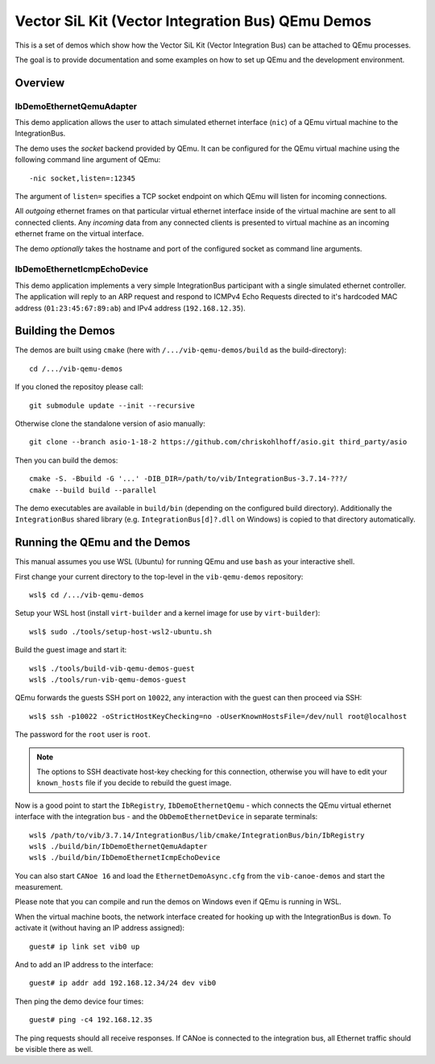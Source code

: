 ==================================================
Vector SiL Kit (Vector Integration Bus) QEmu Demos
==================================================

This is a set of demos which show how the Vector SiL Kit (Vector Integration Bus) can be attached to QEmu processes.

The goal is to provide documentation and some examples on how to set up QEmu and the development environment.

Overview
========

IbDemoEthernetQemuAdapter
-------------------------

This demo application allows the user to attach simulated ethernet interface (``nic``) of a QEmu virtual machine to the
IntegrationBus.

The demo uses the *socket* backend provided by QEmu.
It can be configured for the QEmu virtual machine using the following command line argument of QEmu:

::

    -nic socket,listen=:12345

The argument of ``listen=`` specifies a TCP socket endpoint on which QEmu will listen for incoming connections.

All *outgoing* ethernet frames on that particular virtual ethernet interface inside of the virtual machine are sent to
all connected clients.
Any *incoming* data from any connected clients is presented to virtual machine as an incoming ethernet frame on the
virtual interface.

The demo *optionally* takes the hostname and port of the configured socket as command line arguments.

IbDemoEthernetIcmpEchoDevice
----------------------------

This demo application implements a very simple IntegrationBus participant with a single simulated ethernet controller.
The application will reply to an ARP request and respond to ICMPv4 Echo Requests directed to it's hardcoded MAC address
(``01:23:45:67:89:ab``) and IPv4 address (``192.168.12.35``).

Building the Demos
==================

The demos are built using ``cmake`` (here with ``/.../vib-qemu-demos/build`` as the build-directory)::

    cd /.../vib-qemu-demos

If you cloned the repositoy please call::

    git submodule update --init --recursive

Otherwise clone the standalone version of asio manually::

    git clone --branch asio-1-18-2 https://github.com/chriskohlhoff/asio.git third_party/asio

Then you can build the demos::

    cmake -S. -Bbuild -G '...' -DIB_DIR=/path/to/vib/IntegrationBus-3.7.14-???/
    cmake --build build --parallel

The demo executables are available in ``build/bin`` (depending on the configured build directory).
Additionally the ``IntegrationBus`` shared library (e.g. ``IntegrationBus[d]?.dll`` on Windows) is copied to that
directory automatically.

Running the QEmu and the Demos
==============================

This manual assumes you use WSL (Ubuntu) for running QEmu and use ``bash`` as your interactive shell.

First change your current directory to the top-level in the ``vib-qemu-demos`` repository::

    wsl$ cd /.../vib-qemu-demos

Setup your WSL host (install ``virt-builder`` and a kernel image for use by ``virt-builder``)::

    wsl$ sudo ./tools/setup-host-wsl2-ubuntu.sh

Build the guest image and start it::

    wsl$ ./tools/build-vib-qemu-demos-guest
    wsl$ ./tools/run-vib-qemu-demos-guest

QEmu forwards the guests SSH port on ``10022``, any interaction with the guest can then proceed via SSH::

    wsl$ ssh -p10022 -oStrictHostKeyChecking=no -oUserKnownHostsFile=/dev/null root@localhost

The password for the ``root`` user is ``root``.

.. note:: The options to SSH deactivate host-key checking for this connection, otherwise you will have to edit your
  ``known_hosts`` file if you decide to rebuild the guest image.

Now is a good point to start the ``IbRegistry``, ``IbDemoEthernetQemu`` - which connects the QEmu virtual ethernet
interface with the integration bus - and the ``ObDemoEthernetDevice`` in separate terminals::

    wsl$ /path/to/vib/3.7.14/IntegrationBus/lib/cmake/IntegrationBus/bin/IbRegistry
    wsl$ ./build/bin/IbDemoEthernetQemuAdapter
    wsl$ ./build/bin/IbDemoEthernetIcmpEchoDevice

You can also start ``CANoe 16`` and load the ``EthernetDemoAsync.cfg`` from the ``vib-canoe-demos`` and start the
measurement.

Please note that you can compile and run the demos on Windows even if QEmu is running in WSL.

When the virtual machine boots, the network interface created for hooking up with the IntegrationBus is ``down``.
To activate it (without having an IP address assigned)::

    guest# ip link set vib0 up

And to add an IP address to the interface::

    guest# ip addr add 192.168.12.34/24 dev vib0

Then ping the demo device four times::

    guest# ping -c4 192.168.12.35

The ping requests should all receive responses.
If CANoe is connected to the integration bus, all Ethernet traffic should be visible there as well.
